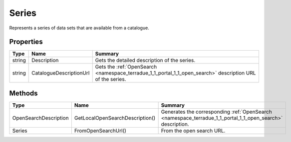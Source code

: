 .. _class_terradue_1_1_portal_1_1_series:

Series
------

Represents a series of data sets that are available from a catalogue.


.. uml::

  !include includes/skins.iuml
  skinparam backgroundColor #FFFFFF
  skinparam componentStyle uml2
  !include source/classes/class_terradue_1_1_portal_1_1_series.iuml



Properties
^^^^^^^^^^

.. cssclass:: propertiestable

+--------+-------------------------+------------------------------------------------------------------------------------------------------------+
| Type   | Name                    | Summary                                                                                                    |
+========+=========================+============================================================================================================+
| string | Description             | Gets the detailed description of the series.                                                               |
+--------+-------------------------+------------------------------------------------------------------------------------------------------------+
| string | CatalogueDescriptionUrl | Gets the :ref:`OpenSearch <namespace_terradue_1_1_portal_1_1_open_search>` description URL of the series.  |
+--------+-------------------------+------------------------------------------------------------------------------------------------------------+

Methods
^^^^^^^

.. cssclass:: propertiestable

===================== =============================== ===========================================================================================================
Type                  Name                            Summary
===================== =============================== ===========================================================================================================
OpenSearchDescription GetLocalOpenSearchDescription() Generates the corresponding :ref:`OpenSearch <namespace_terradue_1_1_portal_1_1_open_search>` description.

Series                FromOpenSearchUrl()             From the open search URL. 

===================== =============================== ===========================================================================================================

